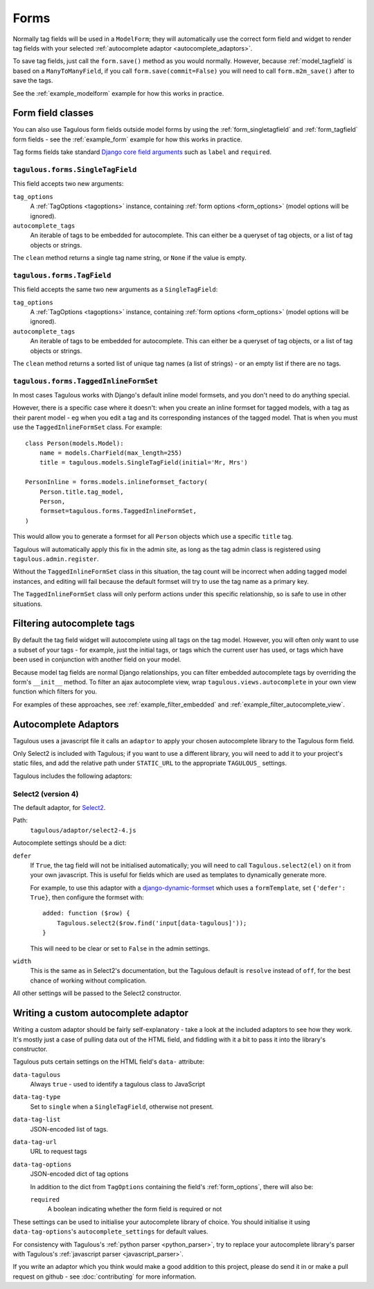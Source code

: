 =====
Forms
=====

Normally tag fields will be used in a ``ModelForm``; they will automatically
use the correct form field and widget to render tag fields with your
selected :ref:`autocomplete adaptor <autocomplete_adaptors>`.

To save tag fields, just call the ``form.save()`` method as you would normally.
However, because :ref:`model_tagfield` is based on a ``ManyToManyField``, if
you call ``form.save(commit=False)`` you will need to call ``form.m2m_save()``
after to save the tags.

See the :ref:`example_modelform` example for how this works in practice.



Form field classes
==================

You can also use Tagulous form fields outside model forms by using the
:ref:`form_singletagfield` and :ref:`form_tagfield` form fields - see the
:ref:`example_form` example for how this works in practice.

Tag forms fields take standard `Django core field arguments <https://docs.djangoproject.com/en/dev/ref/forms/fields/#core-field-arguments>`_
such as ``label`` and ``required``.


.. _form_singletagfield:

``tagulous.forms.SingleTagField``
---------------------------------

This field accepts two new arguments:

``tag_options``
    A :ref:`TagOptions <tagoptions>` instance, containing
    :ref:`form options <form_options>` (model options will be ignored).

``autocomplete_tags``
    An iterable of tags to be embedded for autocomplete. This can either be
    a queryset of tag objects, or a list of tag objects or strings.

The ``clean`` method returns a single tag name string, or ``None`` if the
value is empty.


.. _form_tagfield:

``tagulous.forms.TagField``
---------------------------

This field accepts the same two new arguments as a ``SingleTagField``:

``tag_options``
    A :ref:`TagOptions <tagoptions>` instance, containing
    :ref:`form options <form_options>` (model options will be ignored).

``autocomplete_tags``
    An iterable of tags to be embedded for autocomplete. This can either be
    a queryset of tag objects, or a list of tag objects or strings.

The ``clean`` method returns a sorted list of unique tag names (a list of
strings) - or an empty list if there are no tags.



``tagulous.forms.TaggedInlineFormSet``
--------------------------------------

In most cases Tagulous works with Django's default inline model formsets, and
you don't need to do anything special.

However, there is a specific case where it doesn't: when you create an inline
formset for tagged models, with a tag as their parent model - eg when you edit
a tag and its corresponding instances of the tagged model. That is when you
must use the ``TaggedInlineFormSet`` class. For example::

    class Person(models.Model):
        name = models.CharField(max_length=255)
        title = tagulous.models.SingleTagField(initial='Mr, Mrs')

    PersonInline = forms.models.inlineformset_factory(
        Person.title.tag_model,
        Person,
        formset=tagulous.forms.TaggedInlineFormSet,
    )

This would allow you to generate a formset for all ``Person`` objects which
use a specific ``title`` tag.

Tagulous will automatically apply this fix in the admin site, as long as the
tag admin class is registered using ``tagulous.admin.register``.

Without the ``TaggedInlineFormSet`` class in this situation, the tag count will
be incorrect when adding tagged model instances, and editing will fail because
the default formset will try to use the tag name as a primary key.

The ``TaggedInlineFormSet`` class will only perform actions under this specific
relationship, so is safe to use in other situations.



.. _filter_autocomplete:

Filtering autocomplete tags
===========================

By default the tag field widget will autocomplete using all tags on the tag
model. However, you will often only want to use a subset of your tags - for
example, just the initial tags, or tags which the current user has used, or
tags which have been used in conjunction with another field on your model.

Because model tag fields are normal Django relationships, you can filter
embedded autocomplete tags by overriding the form's ``__init__`` method. To
filter an ajax autocomplete view, wrap ``tagulous.views.autocomplete`` in your
own view function which filters for you.

For examples of these approaches, see :ref:`example_filter_embedded` and
:ref:`example_filter_autocomplete_view`.


.. _autocomplete_adaptors:

Autocomplete Adaptors
=====================

Tagulous uses a javascript file it calls an ``adaptor`` to apply your chosen
autocomplete library to the Tagulous form field.

Only Select2 is included with Tagulous; if you want to use a different library,
you will need to add it to your project's static files, and add the relative
path under ``STATIC_URL`` to the appropriate ``TAGULOUS_`` settings.

Tagulous includes the following adaptors:

Select2 (version 4)
-------------------

The default adaptor, for `Select2 <https://select2.github.io/>`_.

Path:
    ``tagulous/adaptor/select2-4.js``

Autocomplete settings should be a dict:

``defer``
    If ``True``, the tag field will not be initialised automatically; you
    will need to call ``Tagulous.select2(el)`` on it from your own
    javascript. This is useful for fields which are used as templates to
    dynamically generate more.

    For example, to use this adaptor with a
    `django-dynamic-formset <https://github.com/elo80ka/django-dynamic-formset>`_
    which uses a ``formTemplate``, set ``{'defer': True}``, then configure
    the formset with::

        added: function ($row) {
            Tagulous.select2($row.find('input[data-tagulous]'));
        }

    This will need to be clear or set to ``False`` in the admin settings.

``width``
    This is the same as in Select2's documentation, but the Tagulous
    default is ``resolve`` instead of ``off``, for the best chance of
    working without complication.

All other settings will be passed to the Select2 constructor.



.. _custom_autocomplete_adaptor:

Writing a custom autocomplete adaptor
=====================================

Writing a custom adaptor should be fairly self-explanatory - take a look at the
included adaptors to see how they work. It's mostly just a case of pulling data
out of the HTML field, and fiddling with it a bit to pass it into the library's
constructor.

Tagulous puts certain settings on the HTML field's ``data-`` attribute:

``data-tagulous``
    Always ``true`` - used to identify a tagulous class to JavaScript

``data-tag-type``
    Set to ``single`` when a ``SingleTagField``, otherwise not present.

``data-tag-list``
    JSON-encoded list of tags.

``data-tag-url``
    URL to request tags

``data-tag-options``
    JSON-encoded dict of tag options

    In addition to the dict from ``TagOptions`` containing the field's
    :ref:`form_options`, there will also be:

    ``required``
        A boolean indicating whether the form field is required or not

These settings can be used to initialise your autocomplete library of choice.
You should initialise it using ``data-tag-options``'s ``autocomplete_settings``
for default values.

For consistency with Tagulous's :ref:`python parser <python_parser>`, try to
replace your autocomplete library's parser with Tagulous's
:ref:`javascript parser <javascript_parser>`.

If you write an adaptor which you think would make a good addition to this
project, please do send it in or make a pull request on github - see
:doc:`contributing` for more information.

